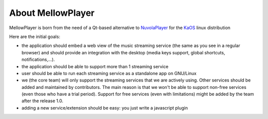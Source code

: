 About MellowPlayer
==================

MellowPlayer is born from the need of a Qt-based alternative to `NuvolaPlayer`_
for the `KaOS`_ linux distribution

Here are the initial goals:

- the application should embed a web view of the music streaming service (the same as you see in a regular browser) and should provide an integration with the desktop (media keys support, global shortcuts, notifications,...).
- the application should be able to support more than 1 streaming service
- user should be able to run each streaming service as a standalone app on GNU/Linux
- we (the core team) will only support the streaming services that we are actively using. Other services should be added and maintained by contributors. The main reason is that we won't be able to support non-free services (even those who have a trial period). Support for free services (even with limitations) might be added by the team after the release 1.0.
- adding a new service/extension should be easy: you just write a javascript plugin


.. _NuvolaPlayer: https://tiliado.eu/nuvolaplayer/
.. _KaOS: http://kaosx.us/
